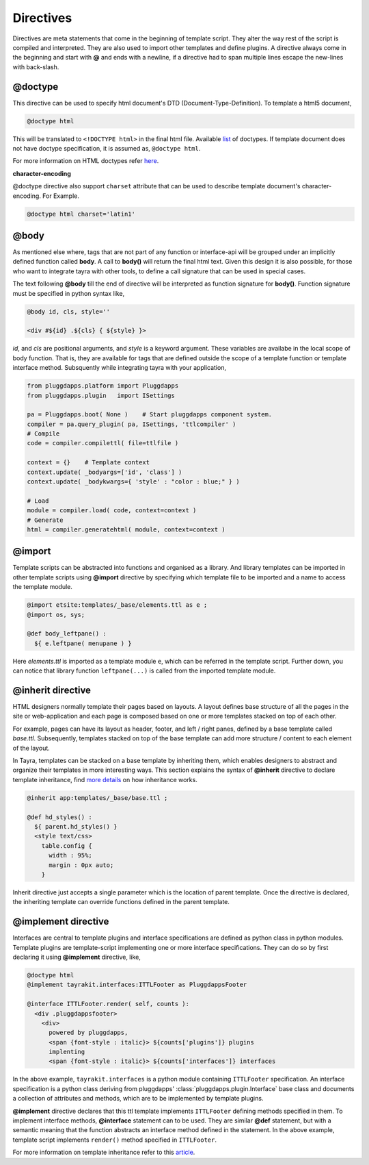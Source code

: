 Directives
==========

Directives are meta statements that come in the beginning of template script.
They alter the way rest of the script is compiled and interpreted. They are
also used to import other templates and define plugins. A directive always
come in the beginning and start with **@** and ends with a newline, if
a directive had to span multiple lines escape the new-lines with back-slash.

@doctype
--------

This directive can be used to specify html document's DTD 
(Document-Type-Definition). To template a html5 document,

.. code-block:: ttl

    @doctype html

This will be translated to ``<!DOCTYPE html>`` in the final html file.
Available `list <./modules/ast.html#tayra.ast.DocType>`_ of doctypes. If
template document does not have doctype specification, it is assumed
as, ``@doctype html``.

For more information on HTML doctypes refer
`here <http://www.w3schools.com/tags/tag_doctype.asp>`_. 

**character-encoding**

@doctype directive also support ``charset`` attribute that can be used to
describe template document's character-encoding. For Example.

.. code-block:: ttl

    @doctype html charset='latin1'    

@body
-----

As mentioned else where, tags that are not part of any function or 
interface-api will be grouped under an implicitly defined function called
**body**. A call to **body()** will return the final html text. Given this 
design it is also possible, for those who want to integrate tayra with other
tools, to define a call signature that can be used in special cases.

The text following **@body** till the end of directive will be interpreted as
function signature for **body()**. Function signature must be specified in
python syntax like,

.. code-block:: ttl

    @body id, cls, style=''

    <div #${id} .${cls} { ${style} }>

`id`, and `cls` are positional arguments, and `style` is a keyword argument.
These variables are availabe in the local scope of body function. That is,
they are available for tags that are defined outside the scope of a template
function or template interface method. Subsquently while integrating tayra
with your application,

.. code-block:: python

    from pluggdapps.platform import Pluggdapps
    from pluggdapps.plugin   import ISettings

    pa = Pluggdapps.boot( None )    # Start pluggdapps component system.
    compiler = pa.query_plugin( pa, ISettings, 'ttlcompiler' )
    # Compile
    code = compiler.compilettl( file=ttlfile )

    context = {}    # Template context
    context.update( _bodyargs=['id', 'class'] )
    context.update( _bodykwargs={ 'style' : "color : blue;" } )

    # Load
    module = compiler.load( code, context=context )
    # Generate
    html = compiler.generatehtml( module, context=context )

@import
-------

Template scripts can be abstracted into functions and organised as a library.
And library templates can be imported in other template scripts using 
**@import** directive by specifying which template file to be imported and a 
name to access the template module.

.. code-block:: ttl

    @import etsite:templates/_base/elements.ttl as e ;
    @import os, sys;

    @def body_leftpane() :
      ${ e.leftpane( menupane ) }

Here `elements.ttl` is imported as a template module ``e``, which can be
referred in the template script. Further down, you can notice that library
function ``leftpane(...)`` is called from the imported template module.

@inherit directive
------------------

HTML designers normally template their pages based on layouts. A layout 
defines base structure of all the pages in the site or web-application
and each page is composed based on one or more templates stacked on top of
each other.

For example, pages can have its layout as header, footer, and
left / right panes, defined by a base template called `base.ttl`. Subsequently,
templates stacked on top of the base template can add more structure / content
to each element of the layout.

In Tayra, templates can be stacked on a base template by inheriting them, which
enables designers to abstract and organize their templates in more interesting
ways. This section explains the syntax of **@inherit** directive to
declare template inheritance, find `more details <./template_layout.html>`_ on
how inheritance works.

.. code-block:: ttl

    @inherit app:templates/_base/base.ttl ;

    @def hd_styles() :
      ${ parent.hd_styles() }
      <style text/css>
        table.config {
          width : 95%;
          margin : 0px auto;
        }

Inherit directive just accepts a single parameter which is the location of
parent template. Once the directive is declared, the inheriting template can
override functions defined in the parent template.

@implement directive
--------------------

Interfaces are central to template plugins and interface specifications are
defined as python class in python modules. Template plugins are template-script
implementing one or more interface specifications. They can do so by first
declaring it using **@implement** directive, like,

.. code-block:: ttl

    @doctype html
    @implement tayrakit.interfaces:ITTLFooter as PluggdappsFooter

    @interface ITTLFooter.render( self, counts ):
      <div .pluggdappsfooter>
        <div>
          powered by pluggdapps, 
          <span {font-style : italic}> ${counts['plugins']} plugins
          implenting
          <span {font-style : italic}> ${counts['interfaces']} interfaces


In the above example, ``tayrakit.interfaces`` is a python module containing
``ITTLFooter`` specification. An interface specification is a python class
deriving from pluggdapps' :class:`pluggdapps.plugin.Interface` base class and
documents a collection of attributes and methods, which are to be implemented
by template plugins.

**@implement** directive declares that this ttl template implements
``ITTLFooter`` defining methods specified in them. To implement interface
methods, **@interface** statement can to be used. They are similar **@def**
statement, but with a semantic meaning that the function abstracts an
interface method defined in the statement. In the above example, template
script implements ``render()`` method specified in ``ITTLFooter``. 

For more information on template inheritance refer to this
`article <./template_plugins.html>`_.
